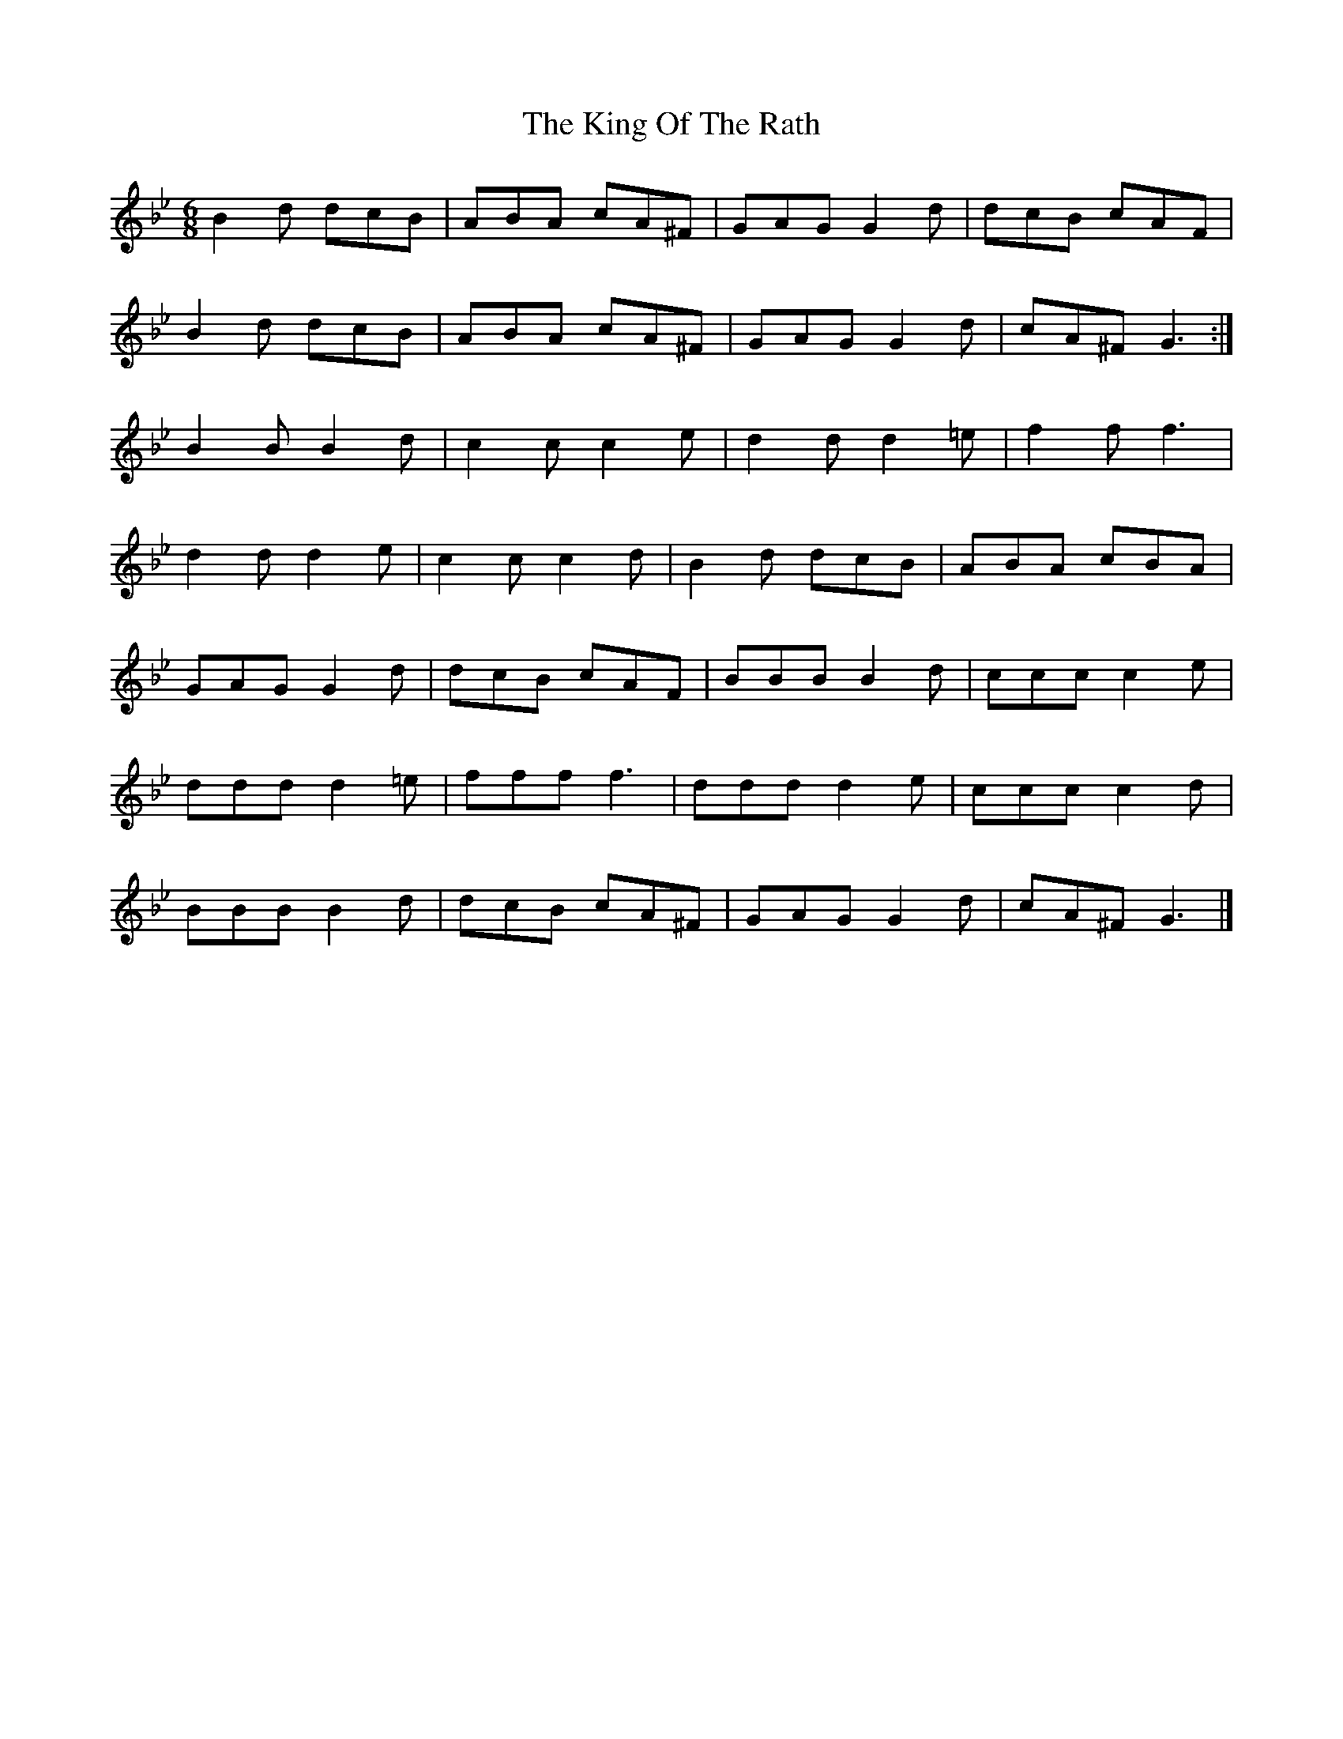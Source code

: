 X:1808
T:The King Of The Rath
M:6/8
L:1/8
B:O'Neill's 1808
K:Gm
B2 d  dcB  | ABA  cA^F | GAG  G2 d  | dcB  cAF  |
B2 d  dcB  | ABA  cA^F | GAG  G2 d  | cA^F G3  :|
B2 B B2 d  | c2 c c2 e | d2 d d2 =e | f2 f f3   |
d2 d d2 e  | c2 c c2 d | B2 d dcB   | ABA  cBA  |
GAG  G2 d  | dcB  cAF  | BBB  B2 d  | ccc  c2 e |
ddd  d2 =e | fff  f3   | ddd  d2 e  | ccc  c2 d |
BBB  B2 d  | dcB  cA^F | GAG  G2 d  | cA^F G3   |]
